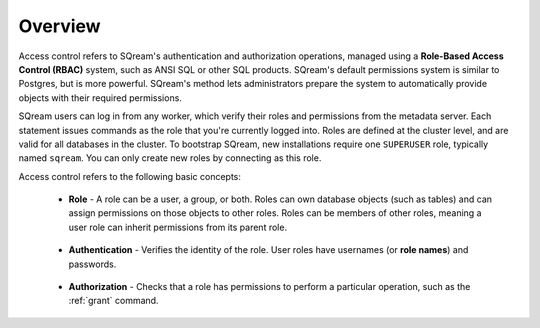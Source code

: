 .. _access_control_overview:

**************
Overview
**************
Access control refers to SQream's authentication and authorization operations, managed using a **Role-Based Access Control (RBAC)** system, such as ANSI SQL or other SQL products. SQream's default permissions system is similar to Postgres, but is more powerful. SQream's method lets administrators prepare the system to automatically provide objects with their required permissions.

SQream users can log in from any worker, which verify their roles and permissions from the metadata server. Each statement issues commands as the role that you're currently logged into. Roles are defined at the cluster level, and are valid for all databases in the cluster. To bootstrap SQream, new installations require one ``SUPERUSER`` role, typically named ``sqream``. You can only create new roles by connecting as this role.

Access control refers to the following basic concepts:

 * **Role** - A role can be a user, a group, or both. Roles can own database objects (such as tables) and can assign permissions on those objects to other roles. Roles can be members of other roles, meaning a user role can inherit permissions from its parent role.

    ::
   
 * **Authentication** - Verifies the identity of the role. User roles have usernames (or **role names**) and passwords.

    ::
 
 * **Authorization** - Checks that a role has permissions to perform a particular operation, such as the :ref:`grant` command.